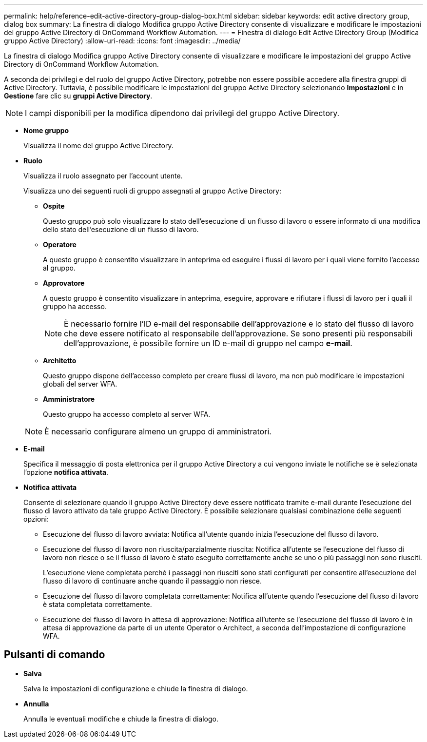 ---
permalink: help/reference-edit-active-directory-group-dialog-box.html 
sidebar: sidebar 
keywords: edit active directory group, dialog box 
summary: La finestra di dialogo Modifica gruppo Active Directory consente di visualizzare e modificare le impostazioni del gruppo Active Directory di OnCommand Workflow Automation. 
---
= Finestra di dialogo Edit Active Directory Group (Modifica gruppo Active Directory)
:allow-uri-read: 
:icons: font
:imagesdir: ../media/


[role="lead"]
La finestra di dialogo Modifica gruppo Active Directory consente di visualizzare e modificare le impostazioni del gruppo Active Directory di OnCommand Workflow Automation.

A seconda dei privilegi e del ruolo del gruppo Active Directory, potrebbe non essere possibile accedere alla finestra gruppi di Active Directory. Tuttavia, è possibile modificare le impostazioni del gruppo Active Directory selezionando *Impostazioni* e in *Gestione* fare clic su *gruppi Active Directory*.


NOTE: I campi disponibili per la modifica dipendono dai privilegi del gruppo Active Directory.

* *Nome gruppo*
+
Visualizza il nome del gruppo Active Directory.

* *Ruolo*
+
Visualizza il ruolo assegnato per l'account utente.

+
Visualizza uno dei seguenti ruoli di gruppo assegnati al gruppo Active Directory:

+
** *Ospite*
+
Questo gruppo può solo visualizzare lo stato dell'esecuzione di un flusso di lavoro o essere informato di una modifica dello stato dell'esecuzione di un flusso di lavoro.

** *Operatore*
+
A questo gruppo è consentito visualizzare in anteprima ed eseguire i flussi di lavoro per i quali viene fornito l'accesso al gruppo.

** *Approvatore*
+
A questo gruppo è consentito visualizzare in anteprima, eseguire, approvare e rifiutare i flussi di lavoro per i quali il gruppo ha accesso.

+

NOTE: È necessario fornire l'ID e-mail del responsabile dell'approvazione e lo stato del flusso di lavoro che deve essere notificato al responsabile dell'approvazione. Se sono presenti più responsabili dell'approvazione, è possibile fornire un ID e-mail di gruppo nel campo *e-mail*.

** *Architetto*
+
Questo gruppo dispone dell'accesso completo per creare flussi di lavoro, ma non può modificare le impostazioni globali del server WFA.

** *Amministratore*
+
Questo gruppo ha accesso completo al server WFA.

+

NOTE: È necessario configurare almeno un gruppo di amministratori.



* *E-mail*
+
Specifica il messaggio di posta elettronica per il gruppo Active Directory a cui vengono inviate le notifiche se è selezionata l'opzione *notifica attivata*.

* *Notifica attivata*
+
Consente di selezionare quando il gruppo Active Directory deve essere notificato tramite e-mail durante l'esecuzione del flusso di lavoro attivato da tale gruppo Active Directory. È possibile selezionare qualsiasi combinazione delle seguenti opzioni:

+
** Esecuzione del flusso di lavoro avviata: Notifica all'utente quando inizia l'esecuzione del flusso di lavoro.
** Esecuzione del flusso di lavoro non riuscita/parzialmente riuscita: Notifica all'utente se l'esecuzione del flusso di lavoro non riesce o se il flusso di lavoro è stato eseguito correttamente anche se uno o più passaggi non sono riusciti.
+
L'esecuzione viene completata perché i passaggi non riusciti sono stati configurati per consentire all'esecuzione del flusso di lavoro di continuare anche quando il passaggio non riesce.

** Esecuzione del flusso di lavoro completata correttamente: Notifica all'utente quando l'esecuzione del flusso di lavoro è stata completata correttamente.
** Esecuzione del flusso di lavoro in attesa di approvazione: Notifica all'utente se l'esecuzione del flusso di lavoro è in attesa di approvazione da parte di un utente Operator o Architect, a seconda dell'impostazione di configurazione WFA.






== Pulsanti di comando

* *Salva*
+
Salva le impostazioni di configurazione e chiude la finestra di dialogo.

* *Annulla*
+
Annulla le eventuali modifiche e chiude la finestra di dialogo.


